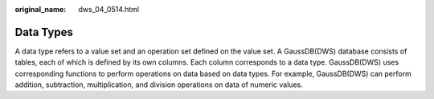 :original_name: dws_04_0514.html

.. _dws_04_0514:

Data Types
==========

A data type refers to a value set and an operation set defined on the value set. A GaussDB(DWS) database consists of tables, each of which is defined by its own columns. Each column corresponds to a data type. GaussDB(DWS) uses corresponding functions to perform operations on data based on data types. For example, GaussDB(DWS) can perform addition, subtraction, multiplication, and division operations on data of numeric values.
